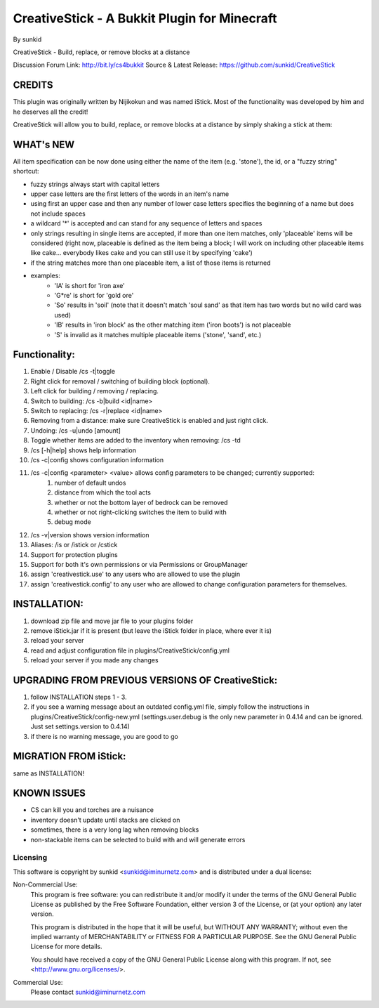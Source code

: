 =============================================
CreativeStick - A Bukkit Plugin for Minecraft
=============================================
By sunkid

CreativeStick - Build, replace, or remove blocks at a distance

Discussion Forum Link: http://bit.ly/cs4bukkit
Source & Latest Release: https://github.com/sunkid/CreativeStick

CREDITS
-------

This plugin was originally written by Nijikokun and was named iStick. Most of the functionality
was developed by him and he deserves all the credit!

CreativeStick will allow you to build, replace, or remove blocks at a distance by simply shaking
a stick at them:

WHAT's NEW
-----------
All item specification can be now done using either the name of the item (e.g. 'stone'), the id,
or a "fuzzy string" shortcut:

* fuzzy strings always start with capital letters
* upper case letters are the first letters of the words in an item's name
* using first an upper case and then any number of lower case letters specifies the beginning of
  a name but does not include spaces
* a wildcard '*' is accepted and can stand for any sequence of letters and spaces
* only strings resulting in single items are accepted, if more than one item matches, only
  'placeable' items will be considered (right now, placeable is defined as the item being a block; I will work on including other placeable items like cake... everybody likes cake and you can still use it by specifying 'cake')
* if the string matches more than one placeable item, a list of those items is returned
* examples:
	* 'IA' is short for 'iron axe'
	* 'G*re' is short for 'gold ore'
	* 'So' results in 'soil' (note that it doesn't match 'soul sand' as that item has two words
	  but no wild card was used)
	* 'IB' results in 'iron block' as the other matching item ('iron boots') is not placeable
	* 'S' is invalid as it matches multiple placeable items ('stone', 'sand', etc.)

Functionality:
--------------

#) Enable / Disable /cs -t|toggle
#) Right click for removal / switching of building block (optional).
#) Left click for building / removing / replacing.
#) Switch to building: /cs -b|build <id|name>
#) Switch to replacing: /cs -r|replace <id|name>
#) Removing from a distance: make sure CreativeStick is enabled and just right click.
#) Undoing: /cs -u|undo [amount]
#) Toggle whether items are added to the inventory when removing: /cs -td
#) /cs [-h|help] shows help information
#) /cs -c|config shows configuration information
#) /cs -c|config <parameter> <value> allows config parameters to be changed; currently supported:
	#) number of default undos
	#) distance from which the tool acts
	#) whether or not the bottom layer of bedrock can be removed
	#) whether or not right-clicking switches the item to build with
	#) debug mode
#) /cs -v|version shows version information
#) Aliases: /is or /istick or /cstick
#) Support for protection plugins
#) Support for both it's own permissions or via Permissions or GroupManager
#) assign 'creativestick.use' to any users who are allowed to use the plugin
#) assign 'creativestick.config' to any user who are allowed to change configuration parameters
   for themselves.

INSTALLATION:
-------------

#) download zip file and move jar file to your plugins folder
#) remove iStick.jar if it is present (but leave the iStick folder in place, where ever it is)
#) reload your server
#) read and adjust configuration file in plugins/CreativeStick/config.yml
#) reload your server if you made any changes

UPGRADING FROM PREVIOUS VERSIONS OF CreativeStick:
--------------------------------------------------

#) follow INSTALLATION steps 1 - 3.
#) if you see a warning message about an outdated config.yml file, simply follow the instructions
   in plugins/CreativeStick/config-new.yml (settings.user.debug is the only new parameter in 0.4.14 and can be ignored. Just set settings.version to 0.4.14)
#) if there is no warning message, you are good to go

MIGRATION FROM iStick:
----------------------

same as INSTALLATION!

KNOWN ISSUES
------------
* CS can kill you and torches are a nuisance
* inventory doesn't update until stacks are clicked on
* sometimes, there is a very long lag when removing blocks
* non-stackable items can be selected to build with and will generate errors

Licensing
_________

This software is copyright by sunkid <sunkid@iminurnetz.com> and is distributed under a dual license:

Non-Commercial Use:
    This program is free software: you can redistribute it and/or modify
    it under the terms of the GNU General Public License as published by
    the Free Software Foundation, either version 3 of the License, or
    (at your option) any later version.

    This program is distributed in the hope that it will be useful,
    but WITHOUT ANY WARRANTY; without even the implied warranty of
    MERCHANTABILITY or FITNESS FOR A PARTICULAR PURPOSE.  See the
    GNU General Public License for more details.

    You should have received a copy of the GNU General Public License
    along with this program.  If not, see <http://www.gnu.org/licenses/>.
 
Commercial Use:
    Please contact sunkid@iminurnetz.com


